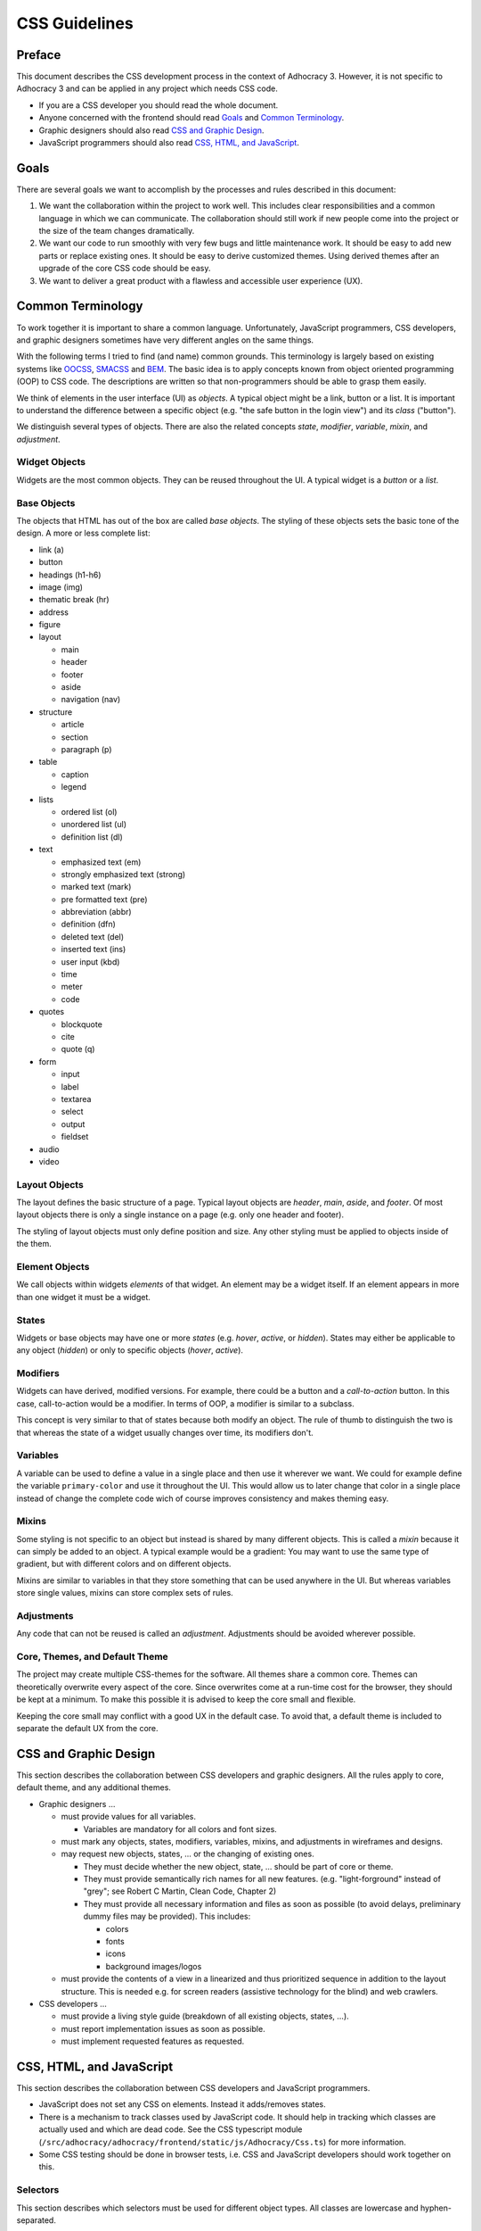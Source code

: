 CSS Guidelines
==============

Preface
-------

This document describes the CSS development process in the context of
Adhocracy 3. However, it is not specific to Adhocracy 3 and can be
applied in any project which needs CSS code.

-  If you are a CSS developer you should read the whole document.
-  Anyone concerned with the frontend should read `Goals`_ and
   `Common Terminology`_.
-  Graphic designers should also read `CSS and Graphic Design`_.
-  JavaScript programmers should also read `CSS, HTML, and JavaScript`_.

Goals
-----

There are several goals we want to accomplish by the processes and rules
described in this document:

1. We want the collaboration within the project to work well. This
   includes clear responsibilities and a common language in which we can
   communicate. The collaboration should still work if new people come
   into the project or the size of the team changes dramatically.

2. We want our code to run smoothly with very few bugs and little
   maintenance work. It should be easy to add new parts or replace existing
   ones. It should be easy to derive customized themes.  Using derived themes
   after an upgrade of the core CSS code should be easy.

3. We want to deliver a great product with a flawless and accessible
   user experience (UX).

Common Terminology
------------------

To work together it is important to share a common language.
Unfortunately, JavaScript programmers, CSS developers, and graphic
designers sometimes have very different angles on the same things.

With the following terms I tried to find (and name) common grounds. This
terminology is largely based on existing systems like
`OOCSS <https://github.com/stubbornella/oocss/wiki>`_,
`SMACSS <http://smacss.com>`_ and
`BEM <http://bem.info/method/definitions/>`_. The basic idea is to apply
concepts known from object oriented programming (OOP) to CSS code. The
descriptions are written so that non-programmers should be able to grasp
them easily.

We think of elements in the user interface (UI) as *objects*. A typical
object might be a link, button or a list. It is important to understand
the difference between a specific object (e.g. "the safe button in the
login view") and its *class* ("button").

We distinguish several types of objects. There are also the related
concepts *state*, *modifier*, *variable*, *mixin*, and *adjustment*.

Widget Objects
++++++++++++++

Widgets are the most common objects. They can be reused throughout the
UI. A typical widget is a *button* or a *list*.

Base Objects
++++++++++++

The objects that HTML has out of the box are called *base objects*. The
styling of these objects sets the basic tone of the design. A more or
less complete list:

-  link (a)
-  button
-  headings (h1-h6)
-  image (img)
-  thematic break (hr)
-  address
-  figure
-  layout

   -  main
   -  header
   -  footer
   -  aside
   -  navigation (nav)

-  structure

   -  article
   -  section
   -  paragraph (p)

-  table

   -  caption
   -  legend

-  lists

   -  ordered list (ol)
   -  unordered list (ul)
   -  definition list (dl)

-  text

   -  emphasized text (em)
   -  strongly emphasized text (strong)
   -  marked text (mark)
   -  pre formatted text (pre)
   -  abbreviation (abbr)
   -  definition (dfn)
   -  deleted text (del)
   -  inserted text (ins)
   -  user input (kbd)
   -  time
   -  meter
   -  code

-  quotes

   -  blockquote
   -  cite
   -  quote (q)

-  form

   -  input
   -  label
   -  textarea
   -  select
   -  output
   -  fieldset

-  audio
-  video

Layout Objects
++++++++++++++

The layout defines the basic structure of a page. Typical layout objects
are *header*, *main*, *aside*, and *footer*. Of most layout objects there
is only a single instance on a page (e.g. only one header and footer).

The styling of layout objects must only define position and size. Any
other styling must be applied to objects inside of the them.

Element Objects
+++++++++++++++

We call objects within widgets *elements* of that widget. An element may
be a widget itself. If an element appears in more than one widget it must
be a widget.

States
++++++

Widgets or base objects may have one or more *states* (e.g. *hover*,
*active*, or *hidden*). States may either be applicable to any object
(*hidden*) or only to specific objects (*hover*, *active*).

Modifiers
+++++++++

Widgets can have derived, modified versions. For example, there could
be a button and a *call-to-action* button. In this case, call-to-action
would be a modifier. In terms of OOP, a modifier is similar to a
subclass.

This concept is very similar to that of states because both modify an
object.  The rule of thumb to distinguish the two is that whereas the
state of a widget usually changes over time, its modifiers don't.

Variables
+++++++++

A variable can be used to define a value in a single place and then use
it wherever we want. We could for example define the variable
``primary-color`` and use it throughout the UI. This would allow us to
later change that color in a single place instead of change the complete
code wich of course improves consistency and makes theming easy.

Mixins
++++++

Some styling is not specific to an object but instead is shared by many
different objects. This is called a *mixin* because it can simply be
added to an object. A typical example would be a gradient: You may want
to use the same type of gradient, but with different colors and on
different objects.

Mixins are similar to variables in that they store something that can be
used anywhere in the UI. But whereas variables store single values, mixins
can store complex sets of rules.

Adjustments
+++++++++++

Any code that can not be reused is called an *adjustment*. Adjustments
should be avoided wherever possible.

Core, Themes, and Default Theme
+++++++++++++++++++++++++++++++

The project may create multiple CSS-themes for the software. All themes
share a common core. Themes can theoretically overwrite every aspect of
the core. Since overwrites come at a run-time cost for the browser, they
should be kept at a minimum. To make this possible it is advised to keep
the core small and flexible.

Keeping the core small may conflict with a good UX in the default case.
To avoid that, a default theme is included to separate the
default UX from the core.

CSS and Graphic Design
----------------------

This section describes the collaboration between CSS developers and
graphic designers. All the rules apply to core, default theme, and any
additional themes.

-  Graphic designers …

   -  must provide values for all variables.

      -  Variables are mandatory for all colors and font sizes.

   -  must mark any objects, states, modifiers, variables, mixins, and
      adjustments in wireframes and designs.
   -  may request new objects, states, … or the changing of existing
      ones.

      -  They must decide whether the new object, state, … should be part
         of core or theme.
      -  They must provide semantically rich names for all new features.
         (e.g. "light-forground" instead of "grey"; see Robert C Martin,
         Clean Code, Chapter 2)
      -  They must provide all necessary information and files as soon as
         possible (to avoid delays, preliminary dummy files may be
         provided). This includes:

         -  colors
         -  fonts
         -  icons
         -  background images/logos

   -  must provide the contents of a view in a linearized and thus
      prioritized sequence in addition to the layout structure. This is
      needed e.g. for screen readers (assistive technology for the
      blind) and web crawlers.

-  CSS developers …

   -  must provide a living style guide (breakdown of all existing objects,
      states, …).
   -  must report implementation issues as soon as possible.
   -  must implement requested features as requested.

CSS, HTML, and JavaScript
-------------------------

This section describes the collaboration between CSS developers and
JavaScript programmers.

-  JavaScript does not set any CSS on elements. Instead it adds/removes
   states.
-  There is a mechanism to track classes used by JavaScript code. It
   should help in tracking which classes are actually used and which are
   dead code. See the CSS typescript module
   (``/src/adhocracy/adhocracy/frontend/static/js/Adhocracy/Css.ts``)
   for more information.
-  Some CSS testing should be done in browser tests, i.e. CSS and JavaScript
   developers should work together on this.

Selectors
+++++++++

This section describes which selectors must be used for different
object types. All classes are lowercase and hyphen-separated.

-  widget: class (no prefix)
-  base: tag
-  layout: class (prefix: ``l-``)
-  element: class (prefix: widget name)
-  state: pseudo-class, attribute, class (prefix: ``is-`` or ``has-``)
-  modifier: class (prefix: ``m-``)
-  mixin: none (handled internally in CSS)

CSS Specifics
-------------

Framework
+++++++++

CSS frameworks like `bootstrap <http://getbootstrap.com/>`_ and
`foundation <http://foundation.zurb.com>`_ have become popular in recent
years. However we decided to not use any of them because all of those
frameworks do more than we wanted them to do. For example they all
include button layouts which collide with our own. This has led to UI bugs
in the past.

While we do not use a full framework we try to be somewhat compatible in
both code structure and wording. It may be possible to reuse code from
those frameworks as modules in our own code.

Preprocessor
++++++++++++

CSS preprocessors help a great deal in writing modular, maintainable CSS
code by offering features like variables, imports, nesting, and mixins.
Major contenders are `Sass <http://sass-lang.com/>`_,
`Less <http://lesscss.org/>`_ and
`Stylus <http://learnboost.github.io/stylus/>`_. We had good expiriences
with Sass so we will stick with it. CSS developers must read the `Sass
documentation <http://sass-lang.com/documentation/file.SASS_REFERENCE.html>`_.

We also use `Compass <compass-style.org>`_ — a library providing many useful mixins
and functions for Sass.

There are many more interesting projects in that ecosystem. Currently, we are
not using any of these. But we might be using some in the future.

-  https://github.com/Team-Sass/breakpoint
-  https://github.com/simko-io/animated.sass
-  http://susy.oddbird.net/

-  http://www.sitepoint.com/my-favorite-sass-tools/
-  http://hackingui.com/front-end/10-best-scss-utilities/


Documentation and Style Guide
+++++++++++++++++++++++++++++

A style guide in (web)design is an overview of all available colors,
fonts, and widgets (more generally: objects) used in a product. In the
context of CSS it can be generated from source code comments. In some
way this is similar to doctests in python.

There is a long `list of style guide
generators <http://vinspee.me/style-guide-guide/>`_. We chose to use
`hologram <http://trulia.github.io/hologram/>`_ because it integrates
well with our existing CSS tools.

Hologram is automatically installed when running buildout. You can use
``bin/buildout install styleguide`` to build the style guide to
``docs/styleguide/``.

All variables, widgets, base objects, states, and modifiers must be
documented (including HTML examples). Variables and mixins also need
documentation and examples. As these do not expose selectors which could
be used in examples it might be necessary to create
``styleguide-*``-classes. Layout and adjustments must have some kind
of documentation though it might be hard to give HTML examples for
those.

Common Terminology Considerations
+++++++++++++++++++++++++++++++++

These are some CSS/SCSS specific thoughts on the common language terms
defined above.

Modules
~~~~~~~

A module is a SCSS file. Each widget should have its own module
including its states and modifiers. Several base objects may be
included in a single module if they are closely related. The same goes
for layout, variables, and mixins. Adjustments must go into separate
modules.

It is recommended to use (modified) modules from 3rd party projects such
as `bootstrap <https://github.com/twbs/bootstrap/tree/master/less>`_ or
`foundation <https://github.com/zurb/foundation/tree/master/scss/foundation/components>`_.

All SCSS files not to be compiled on their own must begin with
an underscore (``_``). They must be structured into folders reflecting
the common terminology: ``widgets``, ``layout``, ``base``, ``states``
(only global states), ``variables``, ``mixins``. Further structure may
be added as needed.

Variables
~~~~~~~~~

-  Do not add variable definitions like
   ``$color-default: blue !default;`` to your modules because this may
   hide errors. Define all global variables in a central place instead.
-  You should use local variables if you need to use the same value
   multiple times. Still in most cases it is possible to avoid these
   situations by grouping selectors or similar.

   Bad::

       $padding: 2em;

       .box1 {
           padding: $padding;
       }
       .box2 {
           padding: $padding;
       }

   Worse::

       .box1 {
           padding: 2em;
       }
       .box2 {
           padding: 2em;
       }

   Good::

       .box1,
       .box2 {
           padding: 2em;
       }

Modifiers
~~~~~~~~~

Modifiers are always specific to a widget. They have to be defined
within the scope of the widget.

Mixins
~~~~~~

There are two ways to implement mixins in Sass: ``@mixin`` and
``@extend``. There are basically three differences:

-  a ``@mixin``, once defined, can be used everywhere. ``@extend``\ s
   are are compiled into selector groups, which may not be possible
   depending on what you are trying to do.
-  ``@mixin`` allows parameters and content blocks.
-  ``@extend`` may produce more efficient (less redundant) CSS.

There is no rule about which one is preferred. As ``@mixin`` is simpler to use
you might by tempted to use it exclusively. Always stop and also consider
``@extend``.

Theming
~~~~~~~

Each theme replicates the directory structure of core. Sass must be
configured so that both theme and core are in the import path. This
allows to import all modules from core while making it easy to overwrite
a module by adding a corresponding file to the theme.

Formatting
++++++++++

We have a pre-commit hook with most of the `scss-lint linters
<https://github.com/causes/scss-lint/blob/master/lib/scss_lint/linter/README.md>`_
with their default settings, except for the following modifications:

-  4 space indentation.

-  Include leading zero.

-  Double quotes instead of single quotes.

-  Comma-separated selectors need not be on their own lines. Still this is a
   must for composite selectors.

-  A strict property sort order is not enforced. Still the properties should
   appear in roughly the following order:

   -  ``content`` (only used on pseudo-selectors)
   -  box -- ``display``, ``float``, ``position``, ``left``, ``top``,
      ``height``, ``width``, ``margin``, ``padding``
   -  text -- ``font-family``, ``font-size``, ``line-height``,
      ``text-transform``, ``letter-spacing``, …
   -  color -- ``background``, ``color``
   -  ``border``
   -  other

The following additional rules apply:

-  similar to `pep8 <http://legacy.python.org/dev/peps/pep-0008/>`_

   -  only one property per line;
   -  no trailing whitespace
   -  two spaces between rule and comment, one after comment initialiser
      (good: ``color: white;  // foo``; bad: ``color: white; //foo``)
   -  prefer lines < 80 chars if possible
   -  spaces around binary operators

-  opening bracket at the end of the last selector line
-  closing bracket in its own line
-  avoid vendor specific prefixes/hacks in your code. You may however
   use mixins that create compatible code for exactly one thing (e.g.
   ``border-radius`` mixin by compass)

Units
+++++

This gives an order of preference for the units that must be used with
different types of values starting from preferred.

-  length:

   -  layout: ``%``
   -  else: ``em``
   -  not sure about ``rem`` because of compatibility
   -  in the context of images, ``px`` may be used to avoid low-quality
      rescaling

-  font-size: keyword, ``%``, ``px``

   -  outside of variable definitions only variables and ``%`` must be
      used

-  0 length: no unit
-  line-height: no unit, ``em``, ``px``
-  color: keyword, short hex, long hex, ``rgba``, ``hsla``
-  generally prefer variables to keywords to numeric values

   -  keywords are easier to apprehend when skipping through the code

Accessibility
+++++++++++++

-  Be careful about hiding things (``hidden`` vs. ``visually-hidden``)
   (see http://a11yproject.com/posts/how-to-hide-content/).
-  Use `fluid and responsive
   design <http://alistapart.com/article/responsive-web-design>`_
   (relative units like ``%`` and ``em``).
-  Prefer to define foreground and background colors in the same spot.
   Use
   `color-contrast <http://beta.compass-style.org/reference/compass/utilities/color/contrast/>`_
   by compass.
-  While no support for IE < 9 is planned, do not introduce
   incapabilities where not needed (robust).

Icons
+++++

You should avoid using pixel images as they are inflexible in size. If
possible, prefer iconfonts. You can use `Font
Custom <http://fontcustom.com>`_ to easily generate an icon font from
SVG files.

Context
+++++++

One of the most complicated issues in CSS in general is whether objects
should change depending on context. On the one hand we talk about
*responsive design*, on the other, objects should be decoupled (`Law of
Demeter <http://en.wikipedia.org/wiki/Law_Of_Demeter>`_) to keep the
code maintainable.

It is important to understand that there are two different kinds of
context awareness are involved here:

1. Objects inherit CSS rules from their context (e.g. ``font-family`` is
   shared across the whole document if set on the ``html`` element).
2. CSS code can apply additional styling to an object if it appears in a
   specific context (e.g. ``#sidebar h2 {color: red;}``).

Inheritance is hard to avoid and does little damage. So we should
embrace it.

I am not so sure about child selectors:
`OOCSS <https://github.com/stubbornella/oocss/wiki#separate-container-and-content>`_
and `SMACSS <http://smacss.com/book/type-module#subclassing>`_ both
recommend to avoid them. Still it is a powerful feature. This is still
an open question.
